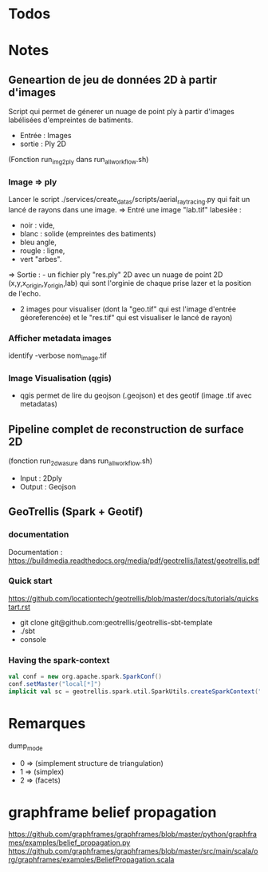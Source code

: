 
* Todos
* Notes
** Geneartion de jeu de données 2D à partir d'images
Script qui permet de génerer un nuage de point ply à partir d'images labélisées d'empreintes de batiments.
- Entrée : Images
- sortie : Ply 2D 
(Fonction run_img2ply dans run_all_workflow.sh)

*** Image => ply
Lancer le script  ./services/create_datas/scripts/aerial_raytracing.py qui fait un lancé de rayons dans une image.
=> Entré une image "lab.tif" labesiée : 
- noir  : vide,
- blanc : solide (empreintes des batiments)
- bleu angle,
- rougle : ligne,
- vert "arbes".
=> Sortie : - un fichier ply "res.ply" 2D avec un nuage de point 2D (x,y,x_origin,y_origin,lab) qui sont l'orginie de chaque prise lazer et la position de l'echo.
            - 2 images pour visualiser (dont la "geo.tif" qui est l'image d'entrée géoreferencée) et le "res.tif" qui est visualiser le lancé de rayon)

*** Afficher metadata images
   identify -verbose nom_image.tif
*** Image Visualisation (qgis)
- qgis permet de lire du geojson (.geojson) et des geotif (image .tif avec metadatas)



** Pipeline complet de reconstruction de surface 2D
(fonction run_2d_wasure dans run_all_workflow.sh)

- Input : 2Dply
- Output : Geojson 


** GeoTrellis  (Spark + Geotif)
*** documentation  
Documentation : https://buildmedia.readthedocs.org/media/pdf/geotrellis/latest/geotrellis.pdf

*** Quick start
    https://github.com/locationtech/geotrellis/blob/master/docs/tutorials/quickstart.rst

- git clone git@github.com:geotrellis/geotrellis-sbt-template
- ./sbt
- console

*** Having the spark-context
#+BEGIN_SRC scala
  val conf = new org.apache.spark.SparkConf()
  conf.setMaster("local[*]")
  implicit val sc = geotrellis.spark.util.SparkUtils.createSparkContext("Test console", conf)
#+END_SRC


* Remarques


dump_mode 
- 0 => (simplement structure de triangulation)
- 1 => (simplex)
- 2 => (facets)



* graphframe belief propagation
https://github.com/graphframes/graphframes/blob/master/python/graphframes/examples/belief_propagation.py
https://github.com/graphframes/graphframes/blob/master/src/main/scala/org/graphframes/examples/BeliefPropagation.scala
